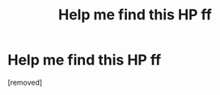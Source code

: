 #+TITLE: Help me find this HP ff

* Help me find this HP ff
:PROPERTIES:
:Score: 1
:DateUnix: 1556383418.0
:DateShort: 2019-Apr-27
:END:
[removed]

